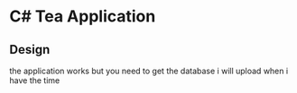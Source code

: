 * C# Tea Application
** Design
[[./assets/c.png]]
the application works but you need to get the database i will upload when i have the time
